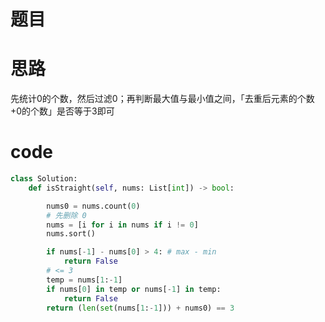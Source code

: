 * 题目
#+DOWNLOADED: file:/var/folders/wk/9k90t6fs7kx91_cn9v90hx_00000gn/T/TemporaryItems/（screencaptureui正在存储文稿，已完成4）/截屏2020-07-23 下午6.45.46.png @ 2020-07-23 18:45:49
[[file:Screen-Pictures/%E6%80%9D%E8%B7%AF/2020-07-23_18-45-49_%E6%88%AA%E5%B1%8F2020-07-23%20%E4%B8%8B%E5%8D%886.45.46.png]]
* 思路
**** 先统计0的个数，然后过滤0；再判断最大值与最小值之间，「去重后元素的个数+0的个数」是否等于3即可
* code
#+BEGIN_SRC python
class Solution:
    def isStraight(self, nums: List[int]) -> bool:

        nums0 = nums.count(0)
        # 先删除 0
        nums = [i for i in nums if i != 0]
        nums.sort()

        if nums[-1] - nums[0] > 4: # max - min
            return False
        # <= 3
        temp = nums[1:-1]
        if nums[0] in temp or nums[-1] in temp:
            return False
        return (len(set(nums[1:-1])) + nums0) == 3
#+END_SRC
